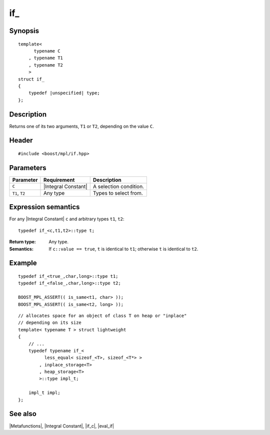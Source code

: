 .. Metafunctions/Type Selection//if_ |10

.. Copyright Aleksey Gurtovoy, David Abrahams 2007.
.. Distributed under the Boost
.. Software License, Version 1.0. (See accompanying
.. file LICENSE_1_0.txt or copy at http://www.boost.org/LICENSE_1_0.txt)

if\_
====

Synopsis
--------

.. parsed-literal::
    
    template< 
          typename C
        , typename T1
        , typename T2
        >
    struct if\_
    {
        typedef |unspecified| type;
    };



Description
-----------

Returns one of its two arguments, ``T1`` or ``T2``, depending on the value ``C``.


Header
------

.. parsed-literal::
    
    #include <boost/mpl/if.hpp>


Parameters
----------

+---------------+-----------------------------------+-----------------------------------------------+
| Parameter     | Requirement                       | Description                                   |
+===============+===================================+===============================================+
| ``C``         | |Integral Constant|               | A selection condition.                        |
+---------------+-----------------------------------+-----------------------------------------------+
| ``T1``, ``T2``| Any type                          | Types to select from.                         |
+---------------+-----------------------------------+-----------------------------------------------+


Expression semantics
--------------------

For any |Integral Constant| ``c`` and arbitrary types ``t1``, ``t2``:


.. parsed-literal::

    typedef if_<c,t1,t2>::type t;

:Return type:
    Any type.

:Semantics:
    If ``c::value == true``, ``t`` is identical to ``t1``; otherwise ``t`` is 
    identical to ``t2``.


Example
-------

.. parsed-literal::
    
    typedef if\_<true\_,char,long>::type t1;
    typedef if\_<false\_,char,long>::type t2;

    BOOST_MPL_ASSERT(( is_same<t1, char> ));
    BOOST_MPL_ASSERT(( is_same<t2, long> ));


.. parsed-literal::

    // allocates space for an object of class T on heap or "inplace"
    // depending on its size
    template< typename T > struct lightweight
    {
        // ...
        typedef typename if\_<
              less_equal< sizeof\_<T>, sizeof\_<T*> >
            , inplace_storage<T>
            , heap_storage<T>
            >::type impl_t;

        impl_t impl;
    };


See also
--------

|Metafunctions|, |Integral Constant|, |if_c|, |eval_if|
